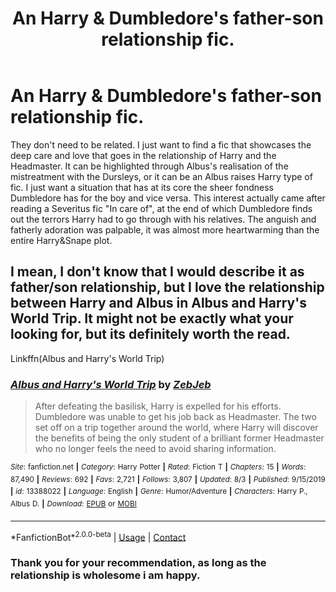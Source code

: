 #+TITLE: An Harry & Dumbledore's father-son relationship fic.

* An Harry & Dumbledore's father-son relationship fic.
:PROPERTIES:
:Author: AristocraticSmirk241
:Score: 3
:DateUnix: 1601138773.0
:DateShort: 2020-Sep-26
:FlairText: Request
:END:
They don't need to be related. I just want to find a fic that showcases the deep care and love that goes in the relationship of Harry and the Headmaster. It can be highlighted through Albus's realisation of the mistreatment with the Dursleys, or it can be an Albus raises Harry type of fic. I just want a situation that has at its core the sheer fondness Dumbledore has for the boy and vice versa. This interest actually came after reading a Severitus fic "In care of", at the end of which Dumbledore finds out the terrors Harry had to go through with his relatives. The anguish and fatherly adoration was palpable, it was almost more heartwarming than the entire Harry&Snape plot.


** I mean, I don't know that I would describe it as father/son relationship, but I love the relationship between Harry and Albus in Albus and Harry's World Trip. It might not be exactly what your looking for, but its definitely worth the read.

Linkffn(Albus and Harry's World Trip)
:PROPERTIES:
:Author: Genuine-Muggle-Hater
:Score: 3
:DateUnix: 1601140382.0
:DateShort: 2020-Sep-26
:END:

*** [[https://www.fanfiction.net/s/13388022/1/][*/Albus and Harry's World Trip/*]] by [[https://www.fanfiction.net/u/10283561/ZebJeb][/ZebJeb/]]

#+begin_quote
  After defeating the basilisk, Harry is expelled for his efforts. Dumbledore was unable to get his job back as Headmaster. The two set off on a trip together around the world, where Harry will discover the benefits of being the only student of a brilliant former Headmaster who no longer feels the need to avoid sharing information.
#+end_quote

^{/Site/:} ^{fanfiction.net} ^{*|*} ^{/Category/:} ^{Harry} ^{Potter} ^{*|*} ^{/Rated/:} ^{Fiction} ^{T} ^{*|*} ^{/Chapters/:} ^{15} ^{*|*} ^{/Words/:} ^{87,490} ^{*|*} ^{/Reviews/:} ^{692} ^{*|*} ^{/Favs/:} ^{2,721} ^{*|*} ^{/Follows/:} ^{3,807} ^{*|*} ^{/Updated/:} ^{8/3} ^{*|*} ^{/Published/:} ^{9/15/2019} ^{*|*} ^{/id/:} ^{13388022} ^{*|*} ^{/Language/:} ^{English} ^{*|*} ^{/Genre/:} ^{Humor/Adventure} ^{*|*} ^{/Characters/:} ^{Harry} ^{P.,} ^{Albus} ^{D.} ^{*|*} ^{/Download/:} ^{[[http://www.ff2ebook.com/old/ffn-bot/index.php?id=13388022&source=ff&filetype=epub][EPUB]]} ^{or} ^{[[http://www.ff2ebook.com/old/ffn-bot/index.php?id=13388022&source=ff&filetype=mobi][MOBI]]}

--------------

*FanfictionBot*^{2.0.0-beta} | [[https://github.com/FanfictionBot/reddit-ffn-bot/wiki/Usage][Usage]] | [[https://www.reddit.com/message/compose?to=tusing][Contact]]
:PROPERTIES:
:Author: FanfictionBot
:Score: 2
:DateUnix: 1601140402.0
:DateShort: 2020-Sep-26
:END:


*** Thank you for your recommendation, as long as the relationship is wholesome i am happy.
:PROPERTIES:
:Author: AristocraticSmirk241
:Score: 1
:DateUnix: 1601140701.0
:DateShort: 2020-Sep-26
:END:
